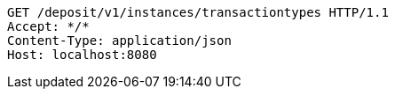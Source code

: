 [source,http,options="nowrap"]
----
GET /deposit/v1/instances/transactiontypes HTTP/1.1
Accept: */*
Content-Type: application/json
Host: localhost:8080

----